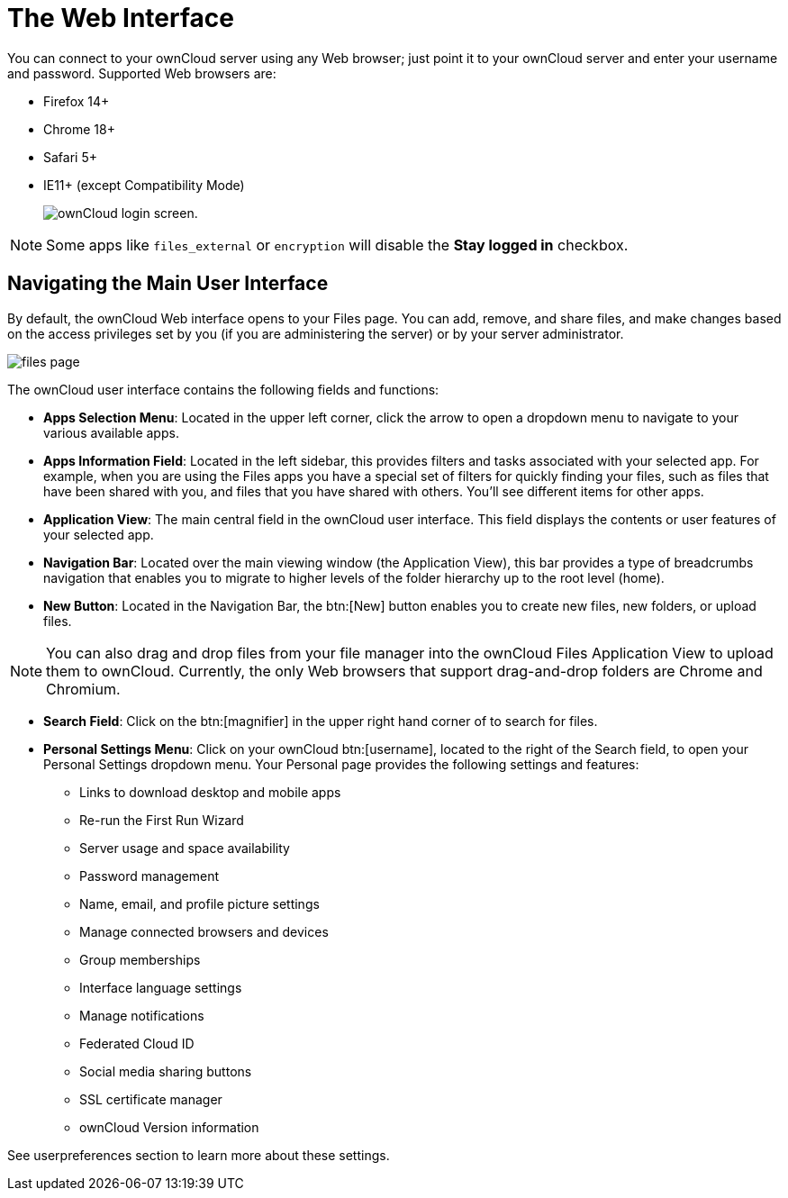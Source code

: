 = The Web Interface

You can connect to your ownCloud server using any Web browser; just
point it to your ownCloud server and enter your username and password.
Supported Web browsers are:

* Firefox 14+
* Chrome 18+
* Safari 5+
* IE11+ (except Compatibility Mode)
+
image:oc_connect.png[ownCloud login screen.]

NOTE: Some apps like `files_external` or `encryption` will disable the *Stay logged in* checkbox.

[[navigating-the-main-user-interface]]
== Navigating the Main User Interface

By default, the ownCloud Web interface opens to your Files page. You can
add, remove, and share files, and make changes based on the access
privileges set by you (if you are administering the server) or by your
server administrator.

image:files_page.png[scale="75%", "The main Files view."]

The ownCloud user interface contains the following fields and functions:

* *Apps Selection Menu*: Located in the upper left corner, click the
arrow to open a dropdown menu to navigate to your various available
apps.
* *Apps Information Field*: Located in the left sidebar, this provides
filters and tasks associated with your selected app. For example, when
you are using the Files apps you have a special set of filters for
quickly finding your files, such as files that have been shared with
you, and files that you have shared with others. You’ll see different
items for other apps.
* *Application View*: The main central field in the ownCloud user
interface. This field displays the contents or user features of your
selected app.
* *Navigation Bar*: Located over the main viewing window (the
Application View), this bar provides a type of breadcrumbs navigation
that enables you to migrate to higher levels of the folder hierarchy up
to the root level (home).
* *New Button*: Located in the Navigation Bar, the btn:[New] button enables
you to create new files, new folders, or upload files.

NOTE: You can also drag and drop files from your file manager into the ownCloud Files Application View to upload them to ownCloud. Currently, the only Web browsers that support drag-and-drop folders are Chrome and Chromium.

* *Search Field*: Click on the btn:[magnifier] in the upper right hand corner
of to search for files.
* *Personal Settings Menu*: Click on your ownCloud btn:[username], located to
the right of the Search field, to open your Personal Settings dropdown
menu. Your Personal page provides the following settings and features:
** Links to download desktop and mobile apps
** Re-run the First Run Wizard
** Server usage and space availability
** Password management
** Name, email, and profile picture settings
** Manage connected browsers and devices
** Group memberships
** Interface language settings
** Manage notifications
** Federated Cloud ID
** Social media sharing buttons
** SSL certificate manager
** ownCloud Version information

See userpreferences section to learn more about these settings.
